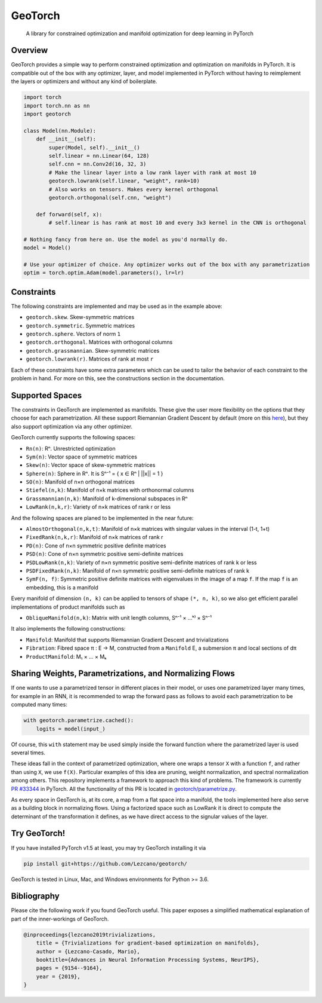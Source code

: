 GeoTorch
========

|Build| |Codecov| |Codestyle Black| |License|

    A library for constrained optimization and manifold optimization for deep learning in PyTorch


Overview
--------

GeoTorch provides a simple way to perform constrained optimization and optimization on manifolds in PyTorch.
It is compatible out of the box with any optimizer, layer, and model implemented in PyTorch without having to reimplement
the layers or optimizers and without any kind of boilerplate.

.. code:: python

    import torch
    import torch.nn as nn
    import geotorch

    class Model(nn.Module):
        def __init__(self):
            super(Model, self).__init__()
            self.linear = nn.Linear(64, 128)
            self.cnn = nn.Conv2d(16, 32, 3)
            # Make the linear layer into a low rank layer with rank at most 10
            geotorch.lowrank(self.linear, "weight", rank=10)
            # Also works on tensors. Makes every kernel orthogonal
            geotorch.orthogonal(self.cnn, "weight")

        def forward(self, x):
            # self.linear is has rank at most 10 and every 3x3 kernel in the CNN is orthogonal

    # Nothing fancy from here on. Use the model as you'd normally do.
    model = Model()

    # Use your optimizer of choice. Any optimizer works out of the box with any parametrization
    optim = torch.optim.Adam(model.parameters(), lr=lr)


Constraints
-----------

The following constraints are implemented and may be used as in the example above:

- ``geotorch.skew``. Skew-symmetric matrices
- ``geotorch.symmetric``. Symmetric matrices
- ``geotorch.sphere``. Vectors of norm ``1``
- ``geotorch.orthogonal``. Matrices with orthogonal columns
- ``geotorch.grassmannian``. Skew-symmetric matrices
- ``geotorch.lowrank(r)``. Matrices of rank at most ``r``

Each of these constraints have some extra parameters which can be used to tailor the
behavior of each constraint to the problem in hand. For more on this, see the constructions
section in the documentation.


Supported Spaces
----------------

The constraints in GeoTorch are implemented as manifolds. These give the user more flexibility
on the options that they choose for each parametrization. All these support Riemannian Gradient
Descent by default (more on this `here`__), but they also support optimization via any other optimizer.

GeoTorch currently supports the following spaces:

- ``Rn(n)``: Rⁿ. Unrestricted optimization
- ``Sym(n)``: Vector space of symmetric matrices
- ``Skew(n)``: Vector space of skew-symmetric matrices
- ``Sphere(n)``: Sphere in Rⁿ. It is Sⁿ⁻¹ = { x ∈ Rⁿ | ||x|| = 1 }
- ``SO(n)``: Manifold of n×n orthogonal matrices
- ``Stiefel(n,k)``: Manifold of n×k matrices with orthonormal columns
- ``Grassmannian(n,k)``: Manifold of k-dimensional subspaces in Rⁿ
- ``LowRank(n,k,r)``: Variety of n×k matrices of rank r or less

And the following spaces are planed to be implemented in the near future:

- ``AlmostOrthogonal(n,k,t)``: Manifold of n×k matrices with singular values in the interval (1-t, 1+t)
- ``FixedRank(n,k,r)``: Manifold of n×k matrices of rank r
- ``PD(n)``: Cone of n×n symmetric positive definite matrices
- ``PSD(n)``: Cone of n×n symmetric positive semi-definite matrices
- ``PSDLowRank(n,k)``: Variety of n×n symmetric positive semi-definite matrices of rank k or less
- ``PSDFixedRank(n,k)``: Manifold of n×n symmetric positive semi-definite matrices of rank k
- ``SymF(n, f)``: Symmetric positive definite matrices with eigenvalues in the image of a map ``f``. If the map ``f`` is an embedding, this is a manifold

Every manifold of dimension ``(n, k)`` can be applied to tensors of shape ``(*, n, k)``, so we also get efficient parallel implementations of product manifolds such as

- ``ObliqueManifold(n,k)``: Matrix with unit length columns, Sⁿ⁻¹ × ...ᵏ⁾ × Sⁿ⁻¹

It also implements the following constructions:

- ``Manifold``: Manifold that supports Riemannian Gradient Descent and trivializations
- ``Fibration``: Fibred space π : E → M, constructed from a ``Manifold`` E, a submersion π and local sections of dπ
- ``ProductManifold``: M₁ × ... × Mₖ


Sharing Weights, Parametrizations, and Normalizing Flows
--------------------------------------------------------

If one wants to use a parametrized tensor in different places in their model, or uses one parametrized layer many times, for example in an RNN, it is recommended to wrap the forward pass as follows to avoid each parametrization to be computed many times:

.. code:: python

    with geotorch.parametrize.cached():
        logits = model(input_)

Of course, this ``with`` statement may be used simply inside the forward function where the parametrized layer is used several times.

These ideas fall in the context of parametrized optimization, where one wraps a tensor ``X`` with a function ``f``, and rather than using ``X``, we use ``f(X)``. Particular examples of this idea are pruning, weight normalization, and spectral normalization among others. This repository implements a framework to approach this kind of problems. The framework is currently `PR #33344 <https://github.com/pytorch/pytorch/pull/33344>`_ in PyTorch. All the functionality of this PR is located in `geotorch/parametrize.py`__.

As every space in GeoTorch is, at its core, a map from a flat space into a manifold, the tools implemented here also serve as a building block in normalizing flows. Using a factorized space such as LowRank it is direct to compute the determinant of the transformation it defines, as we have direct access to the signular values of the layer.


Try GeoTorch!
-------------

If you have installed PyTorch v1.5 at least, you may try GeoTorch installing it via

.. code:: bash

    pip install git+https://github.com/Lezcano/geotorch/

GeoTorch is tested in Linux, Mac, and Windows environments for Python >= 3.6.


Bibliography
------------

Please cite the following work if you found GeoTorch useful. This paper exposes a simplified mathematical explanation of part of the inner-workings of GeoTorch.

.. code:: bibtex

    @inproceedings{lezcano2019trivializations,
        title = {Trivializations for gradient-based optimization on manifolds},
        author = {Lezcano-Casado, Mario},
        booktitle={Advances in Neural Information Processing Systems, NeurIPS},
        pages = {9154--9164},
        year = {2019},
    }

.. __: https://github.com/Lezcano/geotorch/blob/master/examples/copying_problem.py#L16
.. __: https://github.com/Lezcano/geotorch/blob/master/geotorch/parametrize.py

.. |Build| image:: https://github.com/lezcano/geotorch/workflows/Build/badge.svg
.. |Codecov| image:: https://codecov.io/gh/Lezcano/geotorch/branch/master/graph/badge.svg?token=1AKM2EQ7RT
.. |Codestyle Black| image:: https://img.shields.io/badge/code%20style-black-000000.svg
   :target: https://github.com/ambv/black
.. |License| image:: https://img.shields.io/badge/license-MIT-green.svg
